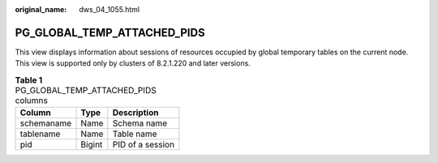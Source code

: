 :original_name: dws_04_1055.html

.. _dws_04_1055:

PG_GLOBAL_TEMP_ATTACHED_PIDS
============================

This view displays information about sessions of resources occupied by global temporary tables on the current node. This view is supported only by clusters of 8.2.1.220 and later versions.

.. table:: **Table 1** PG_GLOBAL_TEMP_ATTACHED_PIDS columns

   ========== ====== ================
   Column     Type   Description
   ========== ====== ================
   schemaname Name   Schema name
   tablename  Name   Table name
   pid        Bigint PID of a session
   ========== ====== ================
